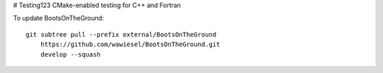 # Testing123
CMake-enabled testing for C++ and Fortran

To update BootsOnTheGround:

::

    git subtree pull --prefix external/BootsOnTheGround
        https://github.com/wawiesel/BootsOnTheGround.git
        develop --squash
